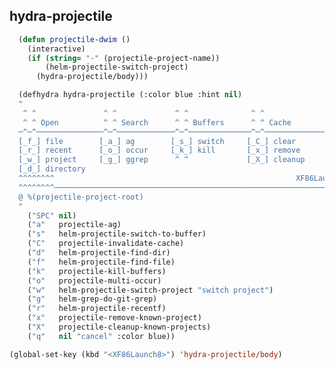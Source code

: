** hydra-projectile
#+begin_src emacs-lisp
    (defun projectile-dwim ()
      (interactive)
      (if (string= "-" (projectile-project-name))
          (helm-projectile-switch-project)
        (hydra-projectile/body)))

    (defhydra hydra-projectile (:color blue :hint nil)
    "
     ^ ^               ^ ^             ^ ^              ^ ^               ╭─────────┐
     ^ ^ Open          ^ ^ Search      ^ ^ Buffers      ^ ^ Cache         │ Project │
    ─^─^───────────────^─^─────────────^─^──────────────^─^───────────────┴─────────╯
    [_f_] file        [_a_] ag        [_s_] switch     [_C_] clear
    [_r_] recent      [_o_] occur     [_k_] kill       [_x_] remove
    [_w_] project     [_g_] ggrep      ^ ^             [_X_] cleanup
    [_d_] directory
    ^^^^^^^^                                                      XF86Launch8 to exit
    ^^^^^^^^─────────────────────────────────────────────────────────────────────────
    @ %(projectile-project-root)
    "
      ("SPC" nil)
      ("a"   projectile-ag)
      ("s"   helm-projectile-switch-to-buffer)
      ("C"   projectile-invalidate-cache)
      ("d"   helm-projectile-find-dir)
      ("f"   helm-projectile-find-file)
      ("k"   projectile-kill-buffers)
      ("o"   projectile-multi-occur)
      ("w"   helm-projectile-switch-project "switch project")
      ("g"   helm-grep-do-git-grep)
      ("r"   helm-projectile-recentf)
      ("x"   projectile-remove-known-project)
      ("X"   projectile-cleanup-known-projects)
      ("q"   nil "cancel" :color blue))

  (global-set-key (kbd "<XF86Launch8>") 'hydra-projectile/body)
#+end_src
